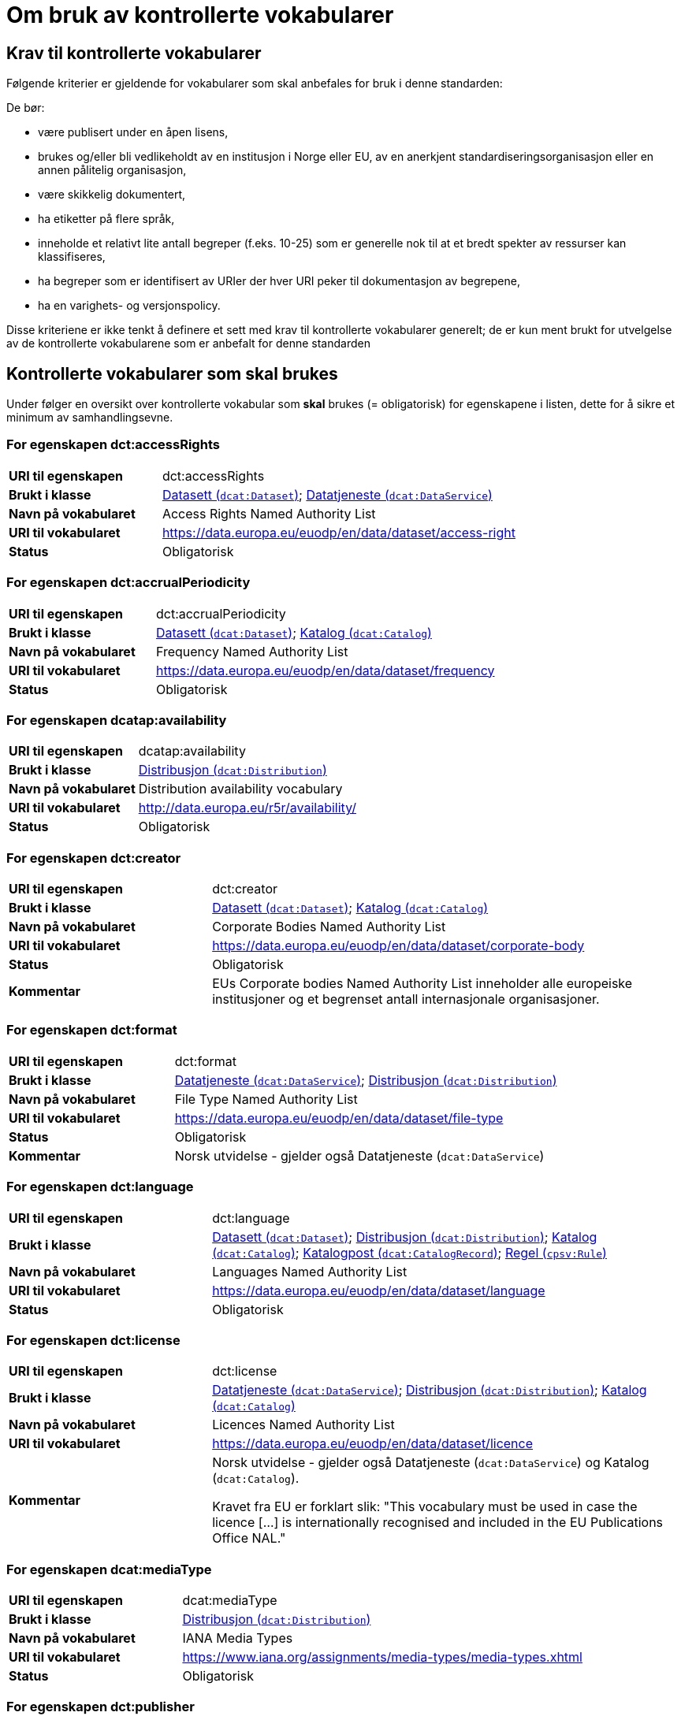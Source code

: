 = Om bruk av kontrollerte vokabularer [[Kontrollerte-vokabularer]]


== Krav til kontrollerte vokabularer [[Krav-til-kontrollerte-vokabularer]]

Følgende kriterier er gjeldende for vokabularer som skal anbefales for bruk i denne standarden:

De bør:

* være publisert under en åpen lisens,
* brukes og/eller bli vedlikeholdt av en institusjon i Norge eller EU, av en anerkjent standardiseringsorganisasjon eller en annen pålitelig organisasjon,
* være skikkelig dokumentert,
* ha etiketter på flere språk,
* inneholde et relativt lite antall begreper (f.eks. 10-25) som er
generelle nok til at et bredt spekter av ressurser kan klassifiseres,
* ha begreper som er identifisert av URIer der hver URI peker til dokumentasjon av begrepene,
* ha en varighets- og versjonspolicy.

Disse kriteriene er ikke tenkt å definere et sett med krav til kontrollerte vokabularer generelt; de er kun ment brukt for utvelgelse av de kontrollerte vokabularene som er anbefalt for denne standarden

== Kontrollerte vokabularer som skal brukes [[Kontrollerte-vokabularer-som-skal-brukes]]

Under følger en oversikt over kontrollerte vokabular som *skal* brukes (= obligatorisk) for egenskapene i listen, dette for å sikre et minimum av samhandlingsevne.

=== For egenskapen dct:accessRights [[Skal-brukes-for-accessRights]]

[cols="30s,70d"]
|===
|URI til egenskapen|dct:accessRights
|Brukt i klasse|<<Datasett-tilgangsnivå, Datasett (`dcat:Dataset`)>>; <<Datatjeneste-tilgangsrettigheter, Datatjeneste (`dcat:DataService`)>>
|Navn på vokabularet|Access Rights Named Authority List
|URI til vokabularet|https://data.europa.eu/euodp/en/data/dataset/access-right
|Status|Obligatorisk
|===

=== For egenskapen dct:accrualPeriodicity [[Skal-bruks-for-accrualPeriodicity]]

[cols="30s,70d"]
|===
|URI til egenskapen|dct:accrualPeriodicity
|Brukt i klasse|<<Datasett-frekvens, Datasett (`dcat:Dataset`)>>; <<Katalog-frekvens, Katalog (`dcat:Catalog`)>>
|Navn på vokabularet|Frequency Named Authority List
|URI til vokabularet|https://data.europa.eu/euodp/en/data/dataset/frequency
|Status|Obligatorisk
|===

=== For egenskapen dcatap:availability [[Skal-brukes-for-availability]]

[cols="30s,70d"]
|===
|URI til egenskapen|dcatap:availability
|Brukt i klasse|<<Distribusjon-tilgjengelighet, Distribusjon (`dcat:Distribution`)>>
|Navn på vokabularet|Distribution availability vocabulary
|URI til vokabularet|http://data.europa.eu/r5r/availability/[http://data.europa.eu/r5r/availability/]
|Status|Obligatorisk
|===

=== For egenskapen dct:creator [[Skal-brukes-for-creator]]

[cols="30s,70d"]
|===
|URI til egenskapen|dct:creator
|Brukt i klasse|<<Datasett-produsent, Datasett (`dcat:Dataset`)>>; <<Katalog-produsent, Katalog (`dcat:Catalog`)>>
|Navn på vokabularet|Corporate Bodies Named Authority List
|URI til vokabularet|https://data.europa.eu/euodp/en/data/dataset/corporate-body
|Status|Obligatorisk
|Kommentar|EUs Corporate bodies Named Authority List inneholder alle europeiske institusjoner og et begrenset antall internasjonale organisasjoner.
|===

=== For egenskapen dct:format [[Skal-brukes-for-foramt]]

[cols="30s,70d"]
|===
|URI til egenskapen|dct:format
|Brukt i klasse|<<Datatjeneste-format, Datatjeneste (`dcat:DataService`)>>; <<Distribusjon-format, Distribusjon (`dcat:Distribution`)>>
|Navn på vokabularet|File Type Named Authority List
|URI til vokabularet|https://data.europa.eu/euodp/en/data/dataset/file-type
|Status|Obligatorisk
|Kommentar|Norsk utvidelse - gjelder også Datatjeneste (`dcat:DataService`)
|===

=== For egenskapen dct:language [[Skal-brukes-for-language]]

[cols="30s,70d"]
|===
|URI til egenskapen|dct:language
|Brukt i klasse|<<Datasett-språk, Datasett (`dcat:Dataset`)>>; <<Distribusjon-språk, Distribusjon (`dcat:Distribution`)>>; <<Katalog-språk, Katalog (`dcat:Catalog`)>>; <<Katalogpost-språk, Katalogpost (`dcat:CatalogRecord`)>>; <<Regel-språk, Regel (`cpsv:Rule`)>>
|Navn på vokabularet|Languages Named Authority List
|URI til vokabularet|https://data.europa.eu/euodp/en/data/dataset/language
|Status|Obligatorisk
|===

=== For egenskapen dct:license [[Skal-brukes-for-license]]

[cols="30s,70d"]
|===
|URI til egenskapen|dct:license
|Brukt i klasse|<<Datatjeneste-lisens, Datatjeneste (`dcat:DataService`)>>; <<Distribusjon-lisens, Distribusjon (`dcat:Distribution`)>>; <<Katalog-lisens, Katalog (`dcat:Catalog`)>>
|Navn på vokabularet|Licences Named Authority List
|URI til vokabularet|https://data.europa.eu/euodp/en/data/dataset/licence
|Kommentar|Norsk utvidelse - gjelder også Datatjeneste (`dcat:DataService`) og Katalog (`dcat:Catalog`).

Kravet fra EU er forklart slik: "This vocabulary must be used in case the licence [...] is internationally recognised and included in the EU Publications Office NAL."
|===

=== For egenskapen dcat:mediaType [[Skal-brukes-for-mediaType]]

[cols="30s,70d"]
|===
|URI til egenskapen|dcat:mediaType
|Brukt i klasse|<<Distribusjon-medietype, Distribusjon (`dcat:Distribution`)>>
|Navn på vokabularet|IANA Media Types
|URI til vokabularet|https://www.iana.org/assignments/media-types/media-types.xhtml[https://www.iana.org/assignments/media-types/media-types.xhtml]
|Status|Obligatorisk
|===

=== For egenskapen dct:publisher [[Skal-brukes-for-publisher]]

[cols="30s,70d"]
|===
|URI til egenskapen|dct:publisher
|Brukt i klasse|<<Datasett-utgiver, Datasett (`dcat:Dataset`)>>; <<Datatjeneste-utgiver, Datatjeneste (`dcat:DataService`)>>; <<Katalog-utgiver, Katalog (`dcat:Catalog`)>>
|Navn på vokabularet|Corporate Bodies Named Authority List
|URI til vokabularet|https://data.europa.eu/euodp/en/data/dataset/corporate-body
|Status|Obligatorisk
|Kommentar|EUs Corporate bodies Named Authority List inneholder alle europeiske institusjoner og et begrenset antall internasjonale organisasjoner.
|===

=== For egenskapen dct:spatial [[Skal-brukes-for-spatial]]

[cols="30s,70d"]
|===
|URI til egenskapen|dct:spatial
|Brukt i klasse|<<Datasett-dekningsområde, Datasett (`dcat:Dataset`)>>; <<Katalog-dekningsområde, Katalog (`dcat:Catalog`)>>; <<OffentligOrganisasjon-dekningsområde, Offentlig organisasjon (`cv:PublicOrganization`)>>; <<OffentligTjeneste-dekningsområde, Offentlig tjeneste (`cpsv:PublicService`)>>
|Navn på vokabularet|
Continents Named Authority List; +
Countries Named Authority List; +
Places Named Authority List; +
GeoNames (GeoNames er obligatorisk i DCAT-AP v.2.0.0 som BRegDCAT-AP er basert på)
|URI til vokabularet|
https://data.europa.eu/euodp/en/data/dataset/continent; +
https://data.europa.eu/euodp/en/data/dataset/country; +
https://data.europa.eu/euodp/en/data/dataset/place; +
http://sws.geonames.org/[http://sws.geonames.org/]
|Status|Obligatorisk
|===

=== For egenskapen adms:status [[Skal-brukes-for-status]]

[cols="30s,70d"]
|===
|URI til egenskapen|adms:status
|Brukt i klasse|<<Distribusjon-status, Distribusjon (`dcat:Distribution`)>>; <<Katalogpost-status, Katalogpost (`dcat:CatalogRecord`)>>; <<OffentligTjeneste-status, Offentlig tjeneste (`cpsv:PublicService`)>>
|Navn på vokabularet|ADMS Status vocabulary
|URI til vokabularet|http://purl.org/adms/status/[http://purl.org/adms/status/] (i RDF)
|Status|Obligatorisk
|Kommentar|Norsk utvidelse - gjelder også Katalogpost (`dcat:CatalogRecord`) og Offentlig tjeneste (`cpsv:PublicService`)
|===

=== For egenskapen cv:thematicArea [[Skal-brukes-for-thematicArea]]

[cols="30s,70d"]
|===
|URI til egenskapen|cv:thematicArea
|Brukt i klasse|<<OffentligTjeneste-temaområde, Offentlig tjeneste (`cpsv:PublicService`)>>
|Navn på vokabularet|EuroVoc
|URI til vokabularet|https://op.europa.eu/en/web/eu-vocabularies/th-dataset/-/resource/dataset/eurovoc
|Kommentar|https://psi.norge.no/los/struktur.html[Los] bør brukes i tillegg.
|Status|Obligatorisk
|===

=== For egenskapen dcat:theme [[Skal-brukes-for-theme]]

[cols="30s,70d"]
|===
|URI til egenskapen|dcat:theme
|Brukt i klasse|<<Datasett-tema, Datasett (`dcat:Dataset`)>>; <<Datatjeneste-tema, Datatjeneste (`dcat:DataService`)>>; <<Katalog-temaer, Katalog (`dcat:Catalog`)>>
|Navn på vokabularet|
EuroVoc; +
Data Theme Taxonomy Named Authority List
|URI til vokabularet|https://op.europa.eu/en/web/eu-vocabularies/th-dataset/-/resource/dataset/eurovoc; +
https://data.europa.eu/euodp/en/data/dataset/data-theme
|Kommentar|https://psi.norge.no/los/struktur.html[Los] bør brukes i tillegg.
|Status|Obligatorisk
|Kommentar|Norsk utvidelse - gjelder også Datatjeneste (`dcat:DataService`) og Katalog (`dcat:Catalog`)
|===

=== For egenskapen dcat:themeTaxonomy [[Skal-brukes-for-themeTaxonomy]]

[cols="30s,70d"]
|===
|URI til egenskapen|dcat:themeTaxonomy
|Brukt i klasse|<<Katalog-temaer, Katalog (`dcat:Catalog`)>>
|Navn på vokabularet|EuroVoc
|URI til vokabularet|https://op.europa.eu/en/web/eu-vocabularies/th-dataset/-/resource/dataset/eurovoc
|Kommentar|https://psi.norge.no/los/struktur.html[Los] bør brukes i tillegg.
|Status|Obligatorisk
|===

=== For egenskapen dct:type [[Skal-brukes-for-type]]

[cols="30s,70d"]
|===
|URI til egenskapen|dct:type
|Brukt i klasse| <<Aktør-utgivertype, Aktør (`foaf:Agent`)>>
|Navn på vokabularet|ADMS publisher type vocabulary. Listen over termer i ADMS publisher type er inkludert i ADMS-spesifikasjonen. https://joinup.ec.europa.eu/solution/asset-description-metadata-schema-adms[Asset Description Metadata Schema (ADMS)]
|URI til vokabularet|http://purl.org/adms/publishertype/[http://purl.org/adms/publishertype/] (i RDF)
|Status|Obligatorisk
|Kommentar|Denne er obligatorisk i DCAT-AP v.2.0.0 som BRegDCAT-AP er basert på.
|===

[cols="30s,70d"]
|===
|URI til egenskapen|dct:type
|Brukt i klasse| <<Lisensdokument-lisenstype, Lisensdokument (`dct:LicenseDocument`)>>
|Navn på vokabularet|ADMS licence type vocabulary
|URI til vokabularet|http://purl.org/adms/licencetype/[http://purl.org/adms/licencetype/] (i RDF)
|Status|Obligatorisk
|Kommentar|Denne er obligatorisk i DCAT-AP v.2.0.0 som BRegDCAT-AP er basert på.
|===

[cols="30s,70d"]
|===
|URI til egenskapen|dct:type
|Brukt i klasse| <<RegulativRessurs-type, Regulativ ressurs (`eli:LegalResource`)>>
|Navn på vokabularet|Resource Type Named Authority List
|URI til vokabularet|https://data.europa.eu/euodp/en/data/dataset/resource-type
|Status|Obligatorisk
|===

== Kontrollerte vokabularer som bør og kan brukes [[Kontrollerte-vokabularer-som-bør-og-kan-brukes]]

I tillegg til de foreslåtte felles-vokabularene som er listet opp her, oppfordres virksomheter til å publisere og bruke ytterligere regionale eller domenespesifikke vokabularer som er tilgjengelige på internett. Selv om de ikke alltid blir gjenkjent og brukt av generelle implementeringer av standarden, kan de bidra til å øke samhandlingsevne på tvers av applikasjoner innenfor samme domene. Eksempler her er komplett sett med begreper i Los, EuroVoc, CERIFs standardvokabular, Deweys desimalklassifikasjon og en rekke andre vokabular.

=== For egenskapen cv:thematicArea [[Bør-brukes-for-thematicArea]]

[cols="30s,70d"]
|===
|URI til egenskapen|cv:thematicArea
|Brukt i klasse|<<OffentligTjeneste-temaområde, Offentlig tjeneste (`cpsv:PublicService`)>>
|Navn på vokabularet|Los - felles vokabular for å kategorisere og beskrive offentlige tjenester og ressurser
|URI til vokabularet|https://psi.norge.no/los/struktur.html[https://psi.norge.no/los/struktur.html]
|Status|Anbefalt
|Kommentar|Norsk utvidelse - https://psi.norge.no/los/struktur.html[Los] bør brukes i tillegg til det som er nevnt under <<Skal-brukes-for-thematicArea, Kontrollerte vokabularer som skal brukes>>.
|===

=== For egenskapen dcat:theme [[Bør-brukes-for-theme]]

[cols="30s,70d"]
|===
|URI til egenskapen|dcat:theme
|Brukt i klasse|<<Datasett-tema, Datasett (`dcat:Dataset`)>>; <<Datatjeneste-tema, Datatjeneste (`dcat:DataService`)>>; <<Katalog-temaer, Katalog (`dcat:Catalog`)>>
|Navn på vokabularet|Los - felles vokabular for å kategorisere og beskrive offentlige tjenester og ressurser
|URI til vokabularet|https://psi.norge.no/los/struktur.html[https://psi.norge.no/los/struktur.html]
|Status|Anbefalt
|Kommentar|Norsk utvidelse - https://psi.norge.no/los/struktur.html[Los] bør brukes i tillegg til det som er nevnt under <<Skal-brukes-for-theme, Kontrollerte vokabularer som skal brukes>>.
|===

=== For egenskapen dcat:themeTaxonomy [[Bør-brukes-for-themeTaxonomy]]

[cols="30s,70d"]
|===
|URI til egenskapen|dcat:themeTaxonomy
|Brukt i klasse|<<Katalog-temaer, Katalog (`dcat:Catalog`)>>
|Navn på vokabularet|Los - felles vokabular for å kategorisere og beskrive offentlige tjenester og ressurser
|URI til vokabularet|https://psi.norge.no/los/struktur.html[https://psi.norge.no/los/struktur.html]
|Status|Anbefalt
|Kommentar|Norsk utvidelse - https://psi.norge.no/los/struktur.html[Los] bør brukes i tillegg til det som er nevnt under <<Skal-brukes-for-themeTaxonomy, Kontrollerte vokabularer som skal brukes>>.
|===

=== For egenskapen dct:type [[Bør-brukes-for-type]]

[cols="30s,70d"]
|===
|URI til egenskapen|dct:type
|Brukt i klasse|<<Datasett-type, Datasett (`dcat:Dataset`)>>
|Navn på vokabularet|Dataset type Named Authority List
|URI til vokabularet|https://data.europa.eu/euodp/en/data/dataset/dataset-type
|Status|Anbefalt
|Kommentar|Norsk utvidelse.
|===

[cols="30s,70d"]
|===
|URI til egenskapen|dct:type
|Brukt i klasse|<<Regel-type, Regel (`cpsv:Rule`)>>
|Navn på vokabularet|Kontrollert vokabular ifm. CPSV-AP-NO (norsk applikasjonsprofil av CPSV)
|URI til vokabularet|https://data.norge.no/vocabulary/cpsvno#
|Status|Anbefalt
|Kommentar a|Norsk utvidelse - med følgende predefinerte regeltyper:

*	`cpsvno:ruleForNonDisclosure`: skjermingsregel.

*	`cpsvno:ruleForDisclosure`: utleveringsregel.
|===
